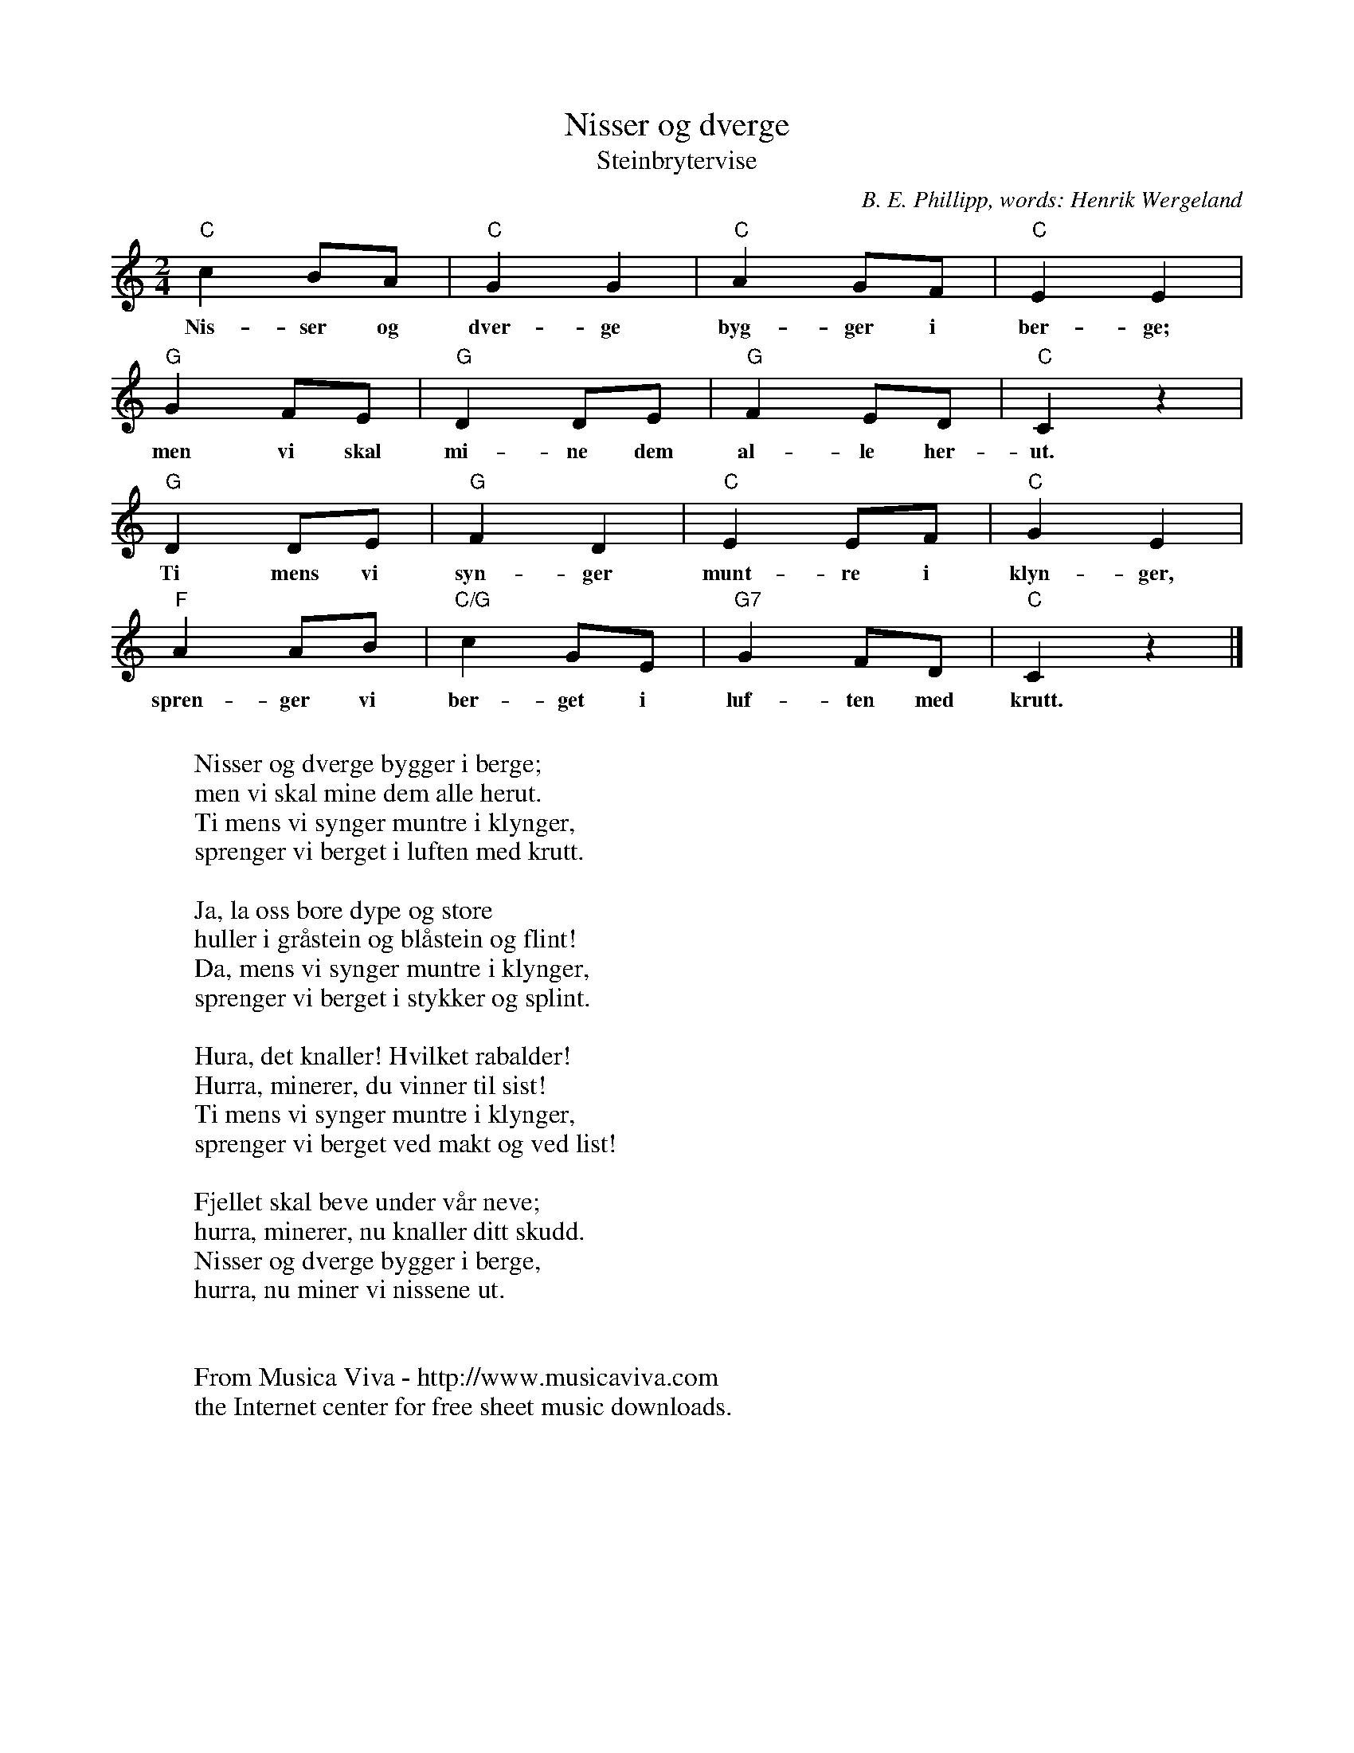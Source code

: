 X:2909
T:Nisser og dverge
T:Steinbrytervise
C:B. E. Phillipp, words: Henrik Wergeland
Z:Transcribed by Frank Nordberg - http://www.musicaviva.com
F:http://abc.musicaviva.com/tunes/phillipp-b-e/phillipp-nisser-og-dverge.abc
M:2/4
L:1/8
K:C
"C"c2BA|"C"G2G2|"C"A2GF|"C"E2E2|
w:Nis-ser og dver-ge byg-ger i ber-ge;
"G"G2FE|"G"D2DE|"G"F2ED|"C"C2 z2|
w:men vi skal mi-ne dem al-le her-ut.
"G"D2DE|"G"F2D2|"C"E2EF|"C"G2E2|
w:Ti mens vi syn-ger munt-re i klyn-ger,
"F"A2AB|"C/G"c2GE|"G7"G2FD|"C"C2 z2|]
w:spren-ger vi ber-get i luf-ten med krutt.
W:
W:Nisser og dverge bygger i berge;
W:men vi skal mine dem alle herut.
W:Ti mens vi synger muntre i klynger,
W:sprenger vi berget i luften med krutt.
W:
W:Ja, la oss bore dype og store
W:huller i gr\aastein og bl\aastein og flint!
W:Da, mens vi synger muntre i klynger,
W:sprenger vi berget i stykker og splint.
W:
W:Hura, det knaller! Hvilket rabalder!
W:Hurra, minerer, du vinner til sist!
W:Ti mens vi synger muntre i klynger,
W:sprenger vi berget ved makt og ved list!
W:
W:Fjellet skal beve under v\aar neve;
W:hurra, minerer, nu knaller ditt skudd.
W:Nisser og dverge bygger i berge,
W:hurra, nu miner vi nissene ut.
W:
W:
W:  From Musica Viva - http://www.musicaviva.com
W:  the Internet center for free sheet music downloads.


